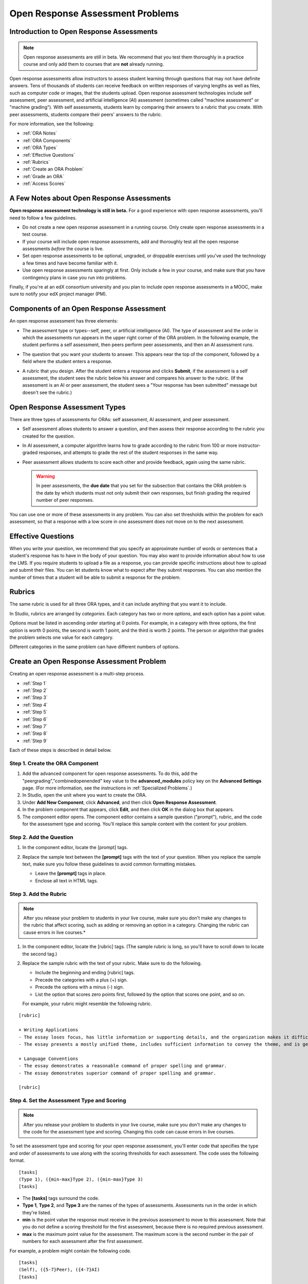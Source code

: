 .. _Open Response Assessment Problems:

Open Response Assessment Problems
---------------------------------

Introduction to Open Response Assessments
~~~~~~~~~~~~~~~~~~~~~~~~~~~~~~~~~~~~~~~~~

.. note:: Open response assessments are still in beta. We recommend that
          you test them thoroughly in a practice course and only add them to
          courses that are **not** already running.

Open response assessments allow instructors to assess student learning
through questions that may not have definite answers. Tens of thousands
of students can receive feedback on written responses of varying lengths
as well as files, such as computer code or images, that the students
upload. Open response assessment technologies include self assessment,
peer assessment, and artificial intelligence (AI) assessment (sometimes
called "machine assessment" or "machine grading"). With self
assessments, students learn by comparing their answers to a rubric that
you create. With peer assessments, students compare their peers' answers
to the rubric.

For more information, see the following:

* :ref:`ORA Notes`
* :ref:`ORA Components`
* :ref:`ORA Types`
* :ref:`Effective Questions`
* :ref:`Rubrics`
* :ref:`Create an ORA Problem`
* :ref:`Grade an ORA`
* :ref:`Access Scores`

.. _ORA Notes:

A Few Notes about Open Response Assessments
~~~~~~~~~~~~~~~~~~~~~~~~~~~~~~~~~~~~~~~~~~~

**Open response assessment technology is still in beta.** For a good
experience with open response assessments, you'll need to follow a few
guidelines.

-  Do not create a new open response assessment in a running course.
   Only create open response assessments in a test course.
-  If your course will include open response assessments, add and
   thoroughly test all the open response assessments *before* the course
   is live.
-  Set open response assessments to be optional, ungraded, or droppable
   exercises until you've used the technology a few times and have
   become familiar with it.
-  Use open response assessments sparingly at first. Only include a few
   in your course, and make sure that you have contingency plans in case
   you run into problems.

Finally, if you're at an edX consortium university and you plan to
include open response assessments in a MOOC, make sure to notify your
edX project manager (PM).

.. _ORA Components:

Components of an Open Response Assessment
~~~~~~~~~~~~~~~~~~~~~~~~~~~~~~~~~~~~~~~~~

An open response assessment has three elements:

-  The assessment type or types--self, peer, or artificial intelligence
   (AI). The type of assessment and the order in which the assessments
   run appears in the upper right corner of the ORA problem. In the
   following example, the student performs a self assessment, then peers
   perform peer assessments, and then an AI assessment runs.

   .. image:: Images/CITL_AssmtTypes.gif
      :alt: Image of ORA with assessment types circled

-  The question that you want your students to answer. This appears near
   the top of the component, followed by a field where the student
   enters a response.

   .. image:: Images/CITLsample.gif
      :alt: Image of ORA question

-  A rubric that you design. After the student enters a response and
   clicks **Submit**, if the assessment is a self assessment, the
   student sees the rubric below his answer and compares his answer to
   the rubric. (If the assessment is an AI or peer assessment, the
   student sees a "Your response has been submitted" message but doesn't
   see the rubric.)

   .. image:: Images/CITL_SA_Rubric.gif
      :alt: Image of ORA with rubric showing below the student's response

.. _ORA Types:

Open Response Assessment Types
~~~~~~~~~~~~~~~~~~~~~~~~~~~~~~

There are three types of assessments for ORAs: self assessment, AI
assessment, and peer assessment.

-  Self assessment allows students to answer a question, and then assess
   their response according to the rubric you created for the question.
-  In AI assessment, a computer algorithm learns how to grade according
   to the rubric from 100 or more instructor-graded responses, and
   attempts to grade the rest of the student responses in the same way.
-  Peer assessment allows students to score each other and provide
   feedback, again using the same rubric.

   .. warning:: In peer assessments, the **due date** that you set for the subsection that contains the ORA problem is the date by which students must not only submit their own responses, but finish grading the required number of peer responses.

You can use one or more of these assessments in any problem. You can
also set thresholds within the problem for each assessment, so that a
response with a low score in one assessment does not move on to the next
assessment.

.. _Effective Questions:

Effective Questions
~~~~~~~~~~~~~~~~~~~

When you write your question, we recommend that you specify an
approximate number of words or sentences that a student's response has
to have in the body of your question. You may also want to provide
information about how to use the LMS. If you require students to upload
a file as a response, you can provide specific instructions about how to
upload and submit their files. You can let students know what to expect
after they submit responses. You can also mention the number of times
that a student will be able to submit a response for the problem.

.. _Rubrics:

Rubrics
~~~~~~~

The same rubric is used for all three ORA types, and it can include
anything that you want it to include.

In Studio, rubrics are arranged by *categories*. Each category has two
or more *options*, and each option has a point value.

Options must be listed in ascending order starting at 0 points. For
example, in a category with three options, the first option is worth 0
points, the second is worth 1 point, and the third is worth 2 points.
The person or algorithm that grades the problem selects one value for
each category.

Different categories in the same problem can have different numbers of
options.

.. _Create an ORA Problem:

Create an Open Response Assessment Problem
~~~~~~~~~~~~~~~~~~~~~~~~~~~~~~~~~~~~~~~~~~

Creating an open response assessment is a multi-step process.

* :ref:`Step 1`
* :ref:`Step 2`
* :ref:`Step 3`
* :ref:`Step 4`
* :ref:`Step 5`
* :ref:`Step 6`
* :ref:`Step 7`
* :ref:`Step 8`
* :ref:`Step 9`

Each of these steps is described in detail below.

.. _Step 1:

Step 1. Create the ORA Component
^^^^^^^^^^^^^^^^^^^^^^^^^^^^^^^^

#. Add the advanced component for open response assessments. To do this,
   add the "peergrading","combinedopenended" key value to the **advanced_modules** policy key on the **Advanced
   Settings** page. (For more information, see the instructions in
   :ref:`Specialized Problems`.)
#. In Studio, open the unit where you want to create the ORA.
#. Under **Add New Component**, click **Advanced**, and then click
   **Open Response Assessment**.
#. In the problem component that appears, click **Edit**, and then click
   **OK** in the dialog box that appears.
#. The component editor opens. The component editor contains a sample
   question ("prompt"), rubric, and the code for the assessment type and
   scoring. You'll replace this sample content with the content for your
   problem. 
 
.. image:: Images/ORAComponentEditor.gif
   :alt: Image of component editor with prompt, rubric, and assessment type highlighted
  
.. _Step 2:

Step 2. Add the Question
^^^^^^^^^^^^^^^^^^^^^^^^

#. In the component editor, locate the [prompt] tags.

   .. image:: Images/ORA_Prompt.gif
      :alt: Image of component editor with prompt text highlighted

#. Replace the sample text between the **[prompt]** tags with the text of
   your question. When you replace the sample text, make sure you follow
   these guidelines to avoid common formatting mistakes.

   -  Leave the **[prompt]** tags in place.
   -  Enclose all text in HTML tags.

.. _Step 3:

Step 3. Add the Rubric
^^^^^^^^^^^^^^^^^^^^^^^^

.. note:: After you release your problem to students in your live course, make sure
          you don't make any changes to the rubric that affect scoring, such as adding or removing an option
          in a category. Changing the rubric can cause errors in live courses.*

#. In the component editor, locate the [rubric] tags. (The sample rubric
   is long, so you'll have to scroll down to locate the second tag.)

   .. image:: Images/ORA_Rubric.gif
      :alt: Image of component editor with rubric text highlighted

#. Replace the sample rubric with the text of your rubric. Make sure to
   do the following.

   -  Include the beginning and ending [rubric] tags.
   -  Precede the categories with a plus (+) sign.
   -  Precede the options with a minus (-) sign.
   -  List the option that scores zero points first, followed by the option that scores one point, and so on.

   For example, your rubric might resemble the following rubric.

::

    [rubric]

    + Writing Applications
    - The essay loses focus, has little information or supporting details, and the organization makes it difficult to follow.
    - The essay presents a mostly unified theme, includes sufficient information to convey the theme, and is generally organized well.

    + Language Conventions 
    - The essay demonstrates a reasonable command of proper spelling and grammar. 
    - The essay demonstrates superior command of proper spelling and grammar.

    [rubric]

.. _Step 4:

Step 4. Set the Assessment Type and Scoring
^^^^^^^^^^^^^^^^^^^^^^^^^^^^^^^^^^^^^^^^^^^^

.. note:: After you release your problem to students in your live course, make sure
          you don't make any changes to the code for the assessment type and scoring. Changing 
          this code can cause errors in live courses.

To set the assessment type and scoring for your open response assessment, you'll 
enter code that specifies the type and order of assessments to use along with 
the scoring thresholds for each assessment. The code uses the following format.

::

    [tasks]
    (Type 1), ({min-max}Type 2), ({min-max}Type 3)
    [tasks] 

-  The **[tasks]** tags surround the code.
-  **Type 1**, **Type 2**, and **Type 3** are the names of the types of
   assessments. Assessments run in the order in which they're listed.
-  **min** is the point value the response must receive in the previous
   assessment to move to this assessment. Note that you do not define a
   scoring threshold for the first assessment, because there is no
   required previous assessment.
-  **max** is the maximum point value for the assessment. The maximum
   score is the second number in the pair of numbers for each assessment
   after the first assessment.

For example, a problem might contain the following code.

::

    [tasks]
    (Self), ({5-7}Peer), ({4-7}AI)
    [tasks]

The problem that includes this code has the following characteristics.

-  The problem has a self assessment, a peer assessment, and then an AI
   assessment.
-  The maximum score for the problem is 7.
-  To advance to the peer assessment, the response must have a self
   assessment score of 5 or greater.
-  To advance to the AI assessment, the response must have a peer
   assessment score of 4 or greater.

.. note:: If a response's score isn't high enough for the response to move to the next
          assessment, 

Set the Assessment Type and Scoring
###################################

#. In the component editor, locate the [tasks] tags.

   .. image:: Images/ORA_Tasks.gif
      :alt: Image of component editor with tasks tags and text highlighted

#. Replace the sample code with the code for your problem.

.. _Step 5:

Step 5. Set the Problem Name
^^^^^^^^^^^^^^^^^^^^^^^^^^^^

.. note::   After you release your problem to students in your live course, make sure
            you don't change the name of the problem. Changing the display name when the problem
            is live can cause a loss of student data.

            You can change the display name of a problem while you're still testing the problem.
            However, note that all the test responses and scores associated with the problem 
            will be lost when you change the name. To update the problem name on the 
            instructor dashboard, submit a new test response to the problem.

The name of the problem appears as a heading above the problem in the
courseware. It also appears in the list of problems on the **Staff
Grading** page.

.. image:: Images/ORA_ProblemName1.gif
   :alt: Image of Staff Grading page with a problem name circled

To change the name:

#. In the upper-right corner of the component editor, click
   **Settings**.
#. In the **Display Name** field, replace **Open Response Assessment**
   with the name of your problem.

.. _Step 6:

Step 6. Set Other Options
^^^^^^^^^^^^^^^^^^^^^^^^^

If you want to change the problem settings, which include the number of
responses a student has to peer grade and whether students can upload
files as part of their response, click the **Settings** tab, and then
specify the options that you want.

.. image:: Images/ORA_Settings.gif
   :alt: Image of component editor with Settings tab selected

Open response assessments include the following settings.

+---------------------------------------------+--------------------------------------------------------------------+
| **Allow "overgrading" of peer submissions** | This setting applies only to peer grading. If all of the responses |
|                                             | for a question have been graded, the instructor can allow          |
|                                             | additional students to grade responses that were previously        |
|                                             | graded. This can be helpful if an instructor feels that peer       |
|                                             | grading has helped students learn, or if some students haven't     |
|                                             | graded the required number of responses yet, but all available     |
|                                             | responses have been graded.                                        |
+---------------------------------------------+--------------------------------------------------------------------+
| **Allow File Uploads**                      | This setting specifies whether a student can upload a file, such   |
|                                             | as an image file or a code file, as a response. Files can be of    |
|                                             | any type.                                                          |
+---------------------------------------------+--------------------------------------------------------------------+
| **Disable Quality Filter**                  | This setting applies to peer grading and AI grading. When the      |
|                                             | quality filter is disabled (when this value is set to True),       |
|                                             | Studio allows submissions that are of "poor quality" (such as      |
|                                             | responses that are very short or that have many spelling or        |
|                                             | grammatical errors) to be peer graded. For example, you may        |
|                                             | disable the quality filter if you want students to include URLs to |
|                                             | external content - otherwise Studio sees a URL, which may contain a|
|                                             | long string of seemingly random characters, as a misspelled word.  |
|                                             | When the quality filter is enabled (when this value is set to      |
|                                             | False), Studio does not allow poor-quality submissions to be peer  |
|                                             | graded.                                                            |
+---------------------------------------------+--------------------------------------------------------------------+
| **Display Name**                            | This name appears in two places in the LMS: in the course ribbon   |
|                                             | at the top of the page and above the exercise.                     |
+---------------------------------------------+--------------------------------------------------------------------+
| **Graded**                                  | This setting specifies whether the problem counts toward a         |
|                                             | student's grade. By default, if a subsection is set as a graded    |
|                                             | assignment, each problem in that subsection is graded. However, if |
|                                             | a subsection is set as a graded assignment, and you want this      |
|                                             | problem to be a "test" problem that doesn't count toward a         |
|                                             | student's grade, you can change this setting to **False**.         |
+---------------------------------------------+--------------------------------------------------------------------+
| **Maximum Attempts**                        | This setting specifies the number of times the student can try to  |
|                                             | answer the problem. Note that each time a student answers a        |
|                                             | problem, the student's response is graded separately. If a student |
|                                             | submits two responses to a peer-assessed problem (for example, by  |
|                                             | using the **New Submission** button after her first response       |
|                                             | receives a bad grade or because she wants to change her original   |
|                                             | response), and the problem requires three peer graders, three      |
|                                             | separate peer graders will have to grade each of the student's two |
|                                             | responses. We thus recommend keeping the maximum number of         |
|                                             | attempts for each question low.                                    |
+---------------------------------------------+--------------------------------------------------------------------+
| **Maximum Peer Grading Calibrations**       | This setting applies only to peer grading. You can set the maximum |
|                                             | number of responses a student has to "practice grade" before the   |
|                                             | student can start grading other students' responses. The default   |
|                                             | value is 6, but you can set this value to any number from 1 to 20. |
|                                             | This value must be greater than or equal to the value set for      |
|                                             | **Minimum Peer Grading Calibrations**.                             |
+---------------------------------------------+--------------------------------------------------------------------+
| **Minimum Peer Grading Calibrations**       | This setting applies only to peer grading. You can set the minimum |
|                                             | number of responses a student has to "practice grade" before the   |
|                                             | student can start grading other students' responses. The default   |
|                                             | value is 3, but you can set this value to any number from 1 to 20. |
|                                             | This value must be less than or equal to the value set for         |
|                                             | **Maximum Peer Grading Calibrations**.                             |
+---------------------------------------------+--------------------------------------------------------------------+
| **Peer Graders per Response**               | This setting applies only to peer grading. This setting specifies  |
|                                             | the number of times a response must be graded before the score and |
|                                             | feedback are available to the student who submitted the response.  |
+---------------------------------------------+--------------------------------------------------------------------+
| **Peer Track Changes**                      | This setting is new and still under development. This setting      |
|                                             | applies only to peer grading. When this setting is enabled (set to |
|                                             | **True**), peer graders can make inline changes to the responses   |
|                                             | they're grading. These changes are visible to the student who      |
|                                             | submitted the response, along with the rubric and comments for the |
|                                             | problem.                                                           |
+---------------------------------------------+--------------------------------------------------------------------+
| **Problem Weight**                          | This setting specifies the number of points the problem is worth.  |
|                                             | By default, each problem is worth one point.                       |
|                                             |                                                                    |
|                                             | **Note** *Every problem must have a problem weight of at least     |
|                                             | one point. Problems that have a problem weight of zero points      |
|                                             | don't appear on the instructor dashboard.*                         |
+---------------------------------------------+--------------------------------------------------------------------+
| **Required Peer Grading**                   | This setting specifies the number of responses that each student   |
|                                             | who submits a response has to grade before the student receives a  |
|                                             | grade for her response. This value can be the same as the value    |
|                                             | for the **Peer Graders per Response** setting, but we recommend    |
|                                             | that you set this value higher than the **Peer Graders per         |
|                                             | Response** setting to make sure that every student's work is       |
|                                             | graded. (If no responses remain to be graded, but a student still  |
|                                             | needs to grade responses, you can set the **Allow "overgrading" of |
|                                             | peer submissions** setting to allow more students to grade         |
|                                             | previously graded responses.)                                      |
+---------------------------------------------+--------------------------------------------------------------------+

.. _Step 7:

Step 7. Save the Problem
^^^^^^^^^^^^^^^^^^^^^^^^

-  After you have created the prompt and the rubric, set the assessment
   type and scoring, changed the name of the problem, and specified any
   additional settings, click **Save**.

   The component appears in Studio. In the upper right corner, you can
   see the type of assessments that you have set for this problem.

   .. image:: Images/ORA_Component.gif
      :alt: Image of ORA component with assessment types circled

.. _Step 8:

Step 8. Add the Peer Grading Interface (for peer assessments only)
^^^^^^^^^^^^^^^^^^^^^^^^^^^^^^^^^^^^^^^^^^^^^^^^^^^^^^^^^^^^^^^^^^

You can add just one peer grading interface for the whole course, or you
can add a separate peer grading interface for each individual problem.

.. warning:: In peer assessments, the **due date** that you set for the subsection that contains the ORA problem is the date by which students must not only submit their own responses, but finish grading the required number of peer responses.

.. _Add a Single PGI:

Add a Single Peer Grading Interface for the Course
##################################################

When you add just one peer grading interface for the entire course, we
recommend that you create that peer grading interface in its own section
so that students can find it easily. Students will be able to access all
the ORA problems for the course through this peer grading interface.

#. Create a new section, subsection, and unit. You can use any names
   that you want. One course used "Peer Grading Interface" for all
   three.
#. Under **Add New Component** in the new unit, click **Advanced**, and
   then click **Peer Grading Interface**.

   A new Peer Grading Interface component appears.

#. To see the peer grading interface in the course, set the visibility
   of the unit to **Public**, and then click **View Live**.

   The **Peer Grading** page opens.

   .. image:: Images/PGI_Single.gif
      :alt: Image of LMS open to the Peer Grading page for the course

   When students submit responses for peer assessments in your course,
   the names of the problems appear in this interface.

.. _Add an Individual PGI:

Add the Peer Grading Interface to an Individual Problem
#######################################################

When you add a peer grading interface for an individual problem, you
must add the identifier for the problem to that peer grading interface.
If you don't add the identifier, the interface will show all of the peer
assessments in the course.

Note that the peer grading interface doesn't have to appear under the
problem you want it to be associated with. As long as you've added the
identifier of the problem, the peer grading interface will be associated
with the problem, even if you include the peer grading interface in a
later unit (for example, if you want the problem to be due after a
week).

#. Open the unit that contains the ORA.
#. If the visibility of the unit is set to Public, click **View Live**.
   If the visibility is set to Private, click **Preview**. The unit
   opens in the LMS in a new tab. Make sure you're in Staff view rather
   than Student view.
#. Scroll down to the bottom of the ORA, and then click **Staff Debug
   Info**.
#. In the page that opens, locate the string of alphanumeric characters
   to the right of the word **location**. Press CTRL+C to copy this
   string, starting with **i4x**.

   .. image:: Images/PA_StaffDebug_Location.gif
      :alt: Image of Staff Debug screen with ORA problem location circled 

#. Switch back to the unit in Studio. If the visibility of the unit is
   set to **Public**, change the visibility to **Private**.
#. Scroll to the bottom of the unit, click **Advanced** under **Add New
   Component**, and then click **Peer Grading Interface**.
#. On the Peer Grading Interface component that opens, click **Edit**.
#. In the Peer Grading Interface component editor, click **Settings**.
#. In the **Link to Problem Location** field, paste the string of
   alphanumeric characters that you copied in step 4. Then, change the
   **Show Single Problem** setting to **True**.

   .. image:: Images/PGI_CompEditor_Settings.gif

#. Click **Save** to close the component editor.

.. _Step 9:

Step 9. Test the Problem
^^^^^^^^^^^^^^^^^^^^^^^^

Test your problem by adding and grading a response.

#. In Studio, open the unit that contains your ORA problem.
#. Under **Unit Settings**, change the **Visibility** setting to
   **Public**, and then click **View Live**.

   When you click **View Live**, the unit opens in the LMS in a new tab.

#. In the LMS, locate your ORA question, and then type your response in
   the Response field under the question.

   .. image:: Images/ThreeAssmts_NoResponse.gif

   Note that when you view your ORA problem in the LMS as an instructor,
   you see the following message below the problem. This message never
   appears to students.

   .. image:: Images/ORA_DuplicateWarning.gif

#. Test the problem to make sure that it works as expected.

To test your open response assessment, you may want to sign into your
course as a student, using an account that's different from the account
that you use as an instructor.

-  If you want to keep your course open as an instructor when you sign
   in as a student, either open a window in Incognito Mode in Firefox or
   Chrome or use a different browser to access your course. For example,
   if you used Firefox to create the course, use Chrome when you sign in
   as a student.
-  If you don't need to keep your course open, sign out of your course,
   and then sign back in using a different account. Note that if you do
   this, you can't make changes to your course without signing out and
   signing back in as an instructor.

When you test your problem, you may want to submit test responses that contain little
text, random characters, or other content that doesn't resemble the responses that you
expect from your students. Open response assessments include a quality filter that
prevents instructors and other students from seeing these "low-quality" responses. 
This quality filter is enabled by default. If you want to see all of your test 
responses, including the "low-quality" responses, disable the quality filter. 

To disable the quality filter, open the problem component, click the **Settings** tab,
and then set the **Disable Quality Filter** setting to **True**.

.. _Grade an ORA:

Grade an Open Response Assessment Problem
~~~~~~~~~~~~~~~~~~~~~~~~~~~~~~~~~~~~~~~~~

You'll grade student responses to both AI assessments and peer
assessments from the **Staff Grading** page in the LMS. Take a moment to
familiarize yourself with the features of this page.

The Staff Grading Page
^^^^^^^^^^^^^^^^^^^^^^^

When a response is available for you to grade, a yellow exclamation mark
appears next to **Open Ended Panel** at the top of the screen.

.. image:: Images/OpenEndedPanel.gif

To access the **Staff Grading** page, click **Open Ended Panel**.

When the **Open Ended Console** page opens, click **Staff Grading**.
Notice the **New submissions to grade** notification.

.. image:: Images/OpenEndedConsole_NewSubmissions.gif

When the **Staff Grading** page opens, information about your open
response assessment appears in several columns.

.. image:: Images/ProblemList-DemoCourse.gif

+----------------------------------------------------+--------------------------------------------------------------------+
| **Problem Name**                                   | The name of the problem. Click the name of the problem to open it. |
|                                                    | Problems in your course do not appear under **Problem Name** on    |
|                                                    | the **Staff Grading** page until at least one response to the      |
|                                                    | problem has been submitted and is available to grade.              |
+----------------------------------------------------+--------------------------------------------------------------------+
| **Graded**                                         | The number of responses for that problem that you have already     |
|                                                    | graded. Even if the AI algorithm has graded all available          |
|                                                    | responses, you can still grade the responses that the algorithm    |
|                                                    | designates as low-confidence responses by clicking the problem     |
|                                                    | name in the list.                                                  |
+----------------------------------------------------+--------------------------------------------------------------------+
| **Available to grade**                             | The total number of ungraded student submissions.                  |
+----------------------------------------------------+--------------------------------------------------------------------+
| **Required**                                       | The number of responses remaining to be graded to train the        |
|                                                    | algorithm for AI or to calibrate the responses for peer grading.   |
|                                                    | If your open response assessment calls for both AI and peer        |
|                                                    | assessment, the 20 responses that you grade for the peer           |
|                                                    | assessment count toward the 100 responses for the AI assessment.   |
+----------------------------------------------------+--------------------------------------------------------------------+
| **Progress**                                       | A visual indication of your progress through the grading process.  |
+----------------------------------------------------+--------------------------------------------------------------------+

Grade Responses
^^^^^^^^^^^^^^^

.. warning:: In peer assessments, the **due date** that you set for the subsection that contains the ORA problem is the date by which students must not only submit their own responses, but finish grading the required number of peer responses.

#. Go to the **Staff Grading** page.
#. Under **Problem Name**, click the name of the problem that you want.

   When the problem opens, the information about the number of responses
   that are still available to grade, that have been graded, and that an
   instructor is required to grade appears under the problem name. You
   can also find out about the AI algorithm's error rate. The error rate
   is a calculation of the difference between the scores that AI
   algorithm provides and the scores that the instructor provides.

   .. image:: Images/ResponseToGrade.gif

#. In the rubric below the response, select the option that best
   describes the response.
#. If applicable, add additional feedback.

   -  You can provide comments for the student in the **Written Feedback** field.
   -  If you do not feel that you can grade the response (for example,
      if you're a member of course staff but you would rather have the
      instructor grade the response), you can click **Skip** to skip it.
   -  If the response contains inappropriate content, you can select the
      **Flag as inappropriate content for later review** check box.
      Flagged content is accessed on the **Staff Grading** page. If
      necessary, course staff can ban a student from peer grading.

   .. image:: Images/AdditionalFeedback.gif

#. When you are done grading the response, click **Submit**.

When your course is running, another response opens automatically after
you grade the first response, and a message appears at the top of the
page.

.. image:: Images/FetchingNextSubmission.gif

After you've graded all responses for this problem, **No more
submissions to grade** appears on the page.

.. image:: Images/NoMoreSubmissions.gif

Click **Back to problem list** to return to the list of problems. You
can also wait for a few minutes and click **Re-check for submissions**
to see if any other students have submitted responses.

.. note:: After you've graded enough responses for AI assessments to start, the number
          of responses in the **Available to grade** column decreases rapidly as
          the algorithm grades responses and returns them to your students in just 
          a few seconds. No student data is lost. 

.. note:: When a response opens for you to grade, it leaves the current "grading pool" 
          that other instructors or students are grading from, which prevents other 
          instructors or students from grading the response while you are working on 
          it. If you do not submit a score for this response within 30 minutes, 
          the response returns to the grading pool (so that it again becomes available 
          for others to grade), even if you still have the response open on your screen.
 
          If the response returns to the grading pool (because the 30 minutes have passed), 
          but the response is still open on your screen, you can still submit feedback for 
          that response. If another instructor or student grades the response after it returns to the 
          grading pool but before you submit your feedback, the response receives two grades.
 
          If you click your browser's **Back** button to return to the problem list before you 
          click **Submit** to submit your feedback for a response, the response stays outside 
          the grading pool until 30 minutes have passed. When the response returns to the 
          grading pool, you can grade it. 

.. _Access Scores:

Access Scores and Feedback
~~~~~~~~~~~~~~~~~~~~~~~~~~

Scoring
^^^^^^^

Scores for open response assessment problems that have more than one assessment type are not cumulative. That is, if a problem has a value of 10 points and it contains both a self assessment and an AI assessment, the total score is out of 10 points rather than 20.

The final score for an open response assessment is the score that the response receives in the last assessment that it undergoes. If a response doesn't score high enough to move to another assessment, the final score is the score that the response receives in the last assessment that it qualifies for. 

In peer assessment, the final score is the median of the scores that the response receives from each peer grader.

For example:

A 20-point problem includes self assessment, peer assessment, and AI assessment. To move from self assessment to peer assessment, the response must score 10 points. To move from peer assessment to AI assessment, the response must score 12 points.

* Student A gives himself 9 points in the self assessment. Because the minimum score to move from self assessment to peer assessment is 10, the response cannot continue to peer assessment. Student A's final score is 9 out of 20.

* Student B gives herself 16 points in the self assessment. In the peer assessment, the response receives scores of 14, 11, and 10. Because the median is 11, the response cannot continue to AI assessment. Student B's final score is 11 out of 20.

* Student C gives herself 17 points in the self assessment. In the peer assessment, the response receives scores of 10, 18, and 14. Because the median is 14, the response moves to AI assessment. AI assessment gives the response a score of 16. Student C's final score is 16 out of 20.


Note that if the same 20-point problem changes the assessment order, the student's final score may be different. For example, suppose the assessment order for the above example changes to self assessment, then AI assessment, and then peer assessment. To move from self assessment to AI assessment, the response must score 10 points. To move from AI assessment to peer assessment, the response must score 12 points.

* Student D gives himself 17 points in the self assessment. AI assessment gives the response a score of 16. In the peer assessment, the response receives scores of 10, 18, and 14; the median is 14. Student D's final score is 14 out of 20.

.. note:: Because the assessment order can affect a student's final score, we recommend that you specify peer assessments as the last assessments for ORA problems. If the last assessment is a self assessment, the student can award herself full points for a response, even if the response received low grades from the AI and peer assessments.


Accessing Scores
^^^^^^^^^^^^^^^^

You access your scores for your responses to AI and peer assessment problems through the **Open Ended Console** page.

#. From any page in the LMS, click the **Open Ended Panel** tab at the
   top of the page.

   .. image:: Images/OpenEndedPanel.gif

#. On the **Open Ended Console** page, click **Problems You Have
   Submitted**.

   .. image:: Images/ProblemsYouHaveSubmitted.gif

#. On the **Open Ended Problems** page, check the **Status** column to
   see whether your responses have been graded.
#. When grading for a problem has been finished, click the name of a
   problem in the list to see your score for that problem. When you
   click the name of the problem, the problem opens in the courseware.

For both AI and peer assessments, the score appears below your response
in an abbreviated version of the rubric. For peer assessments, you can
also see the written feedback that your response received from different
graders.

**Graded AI Assessment**

.. image:: Images/AI_ScoredResponse.gif

**Graded Peer Assessment**

.. image:: Images/Peer_ScoredResponse.gif

If you want to see the full rubric for either an AI or peer assessment,
click **Toggle Full Rubric**.

.. note:: For a peer assessment, if you haven't yet graded enough
          problems to see your score, you receive a message that lets you know how
          many problems you still need to grade.

.. image:: Images/FeedbackNotAvailable.gif
